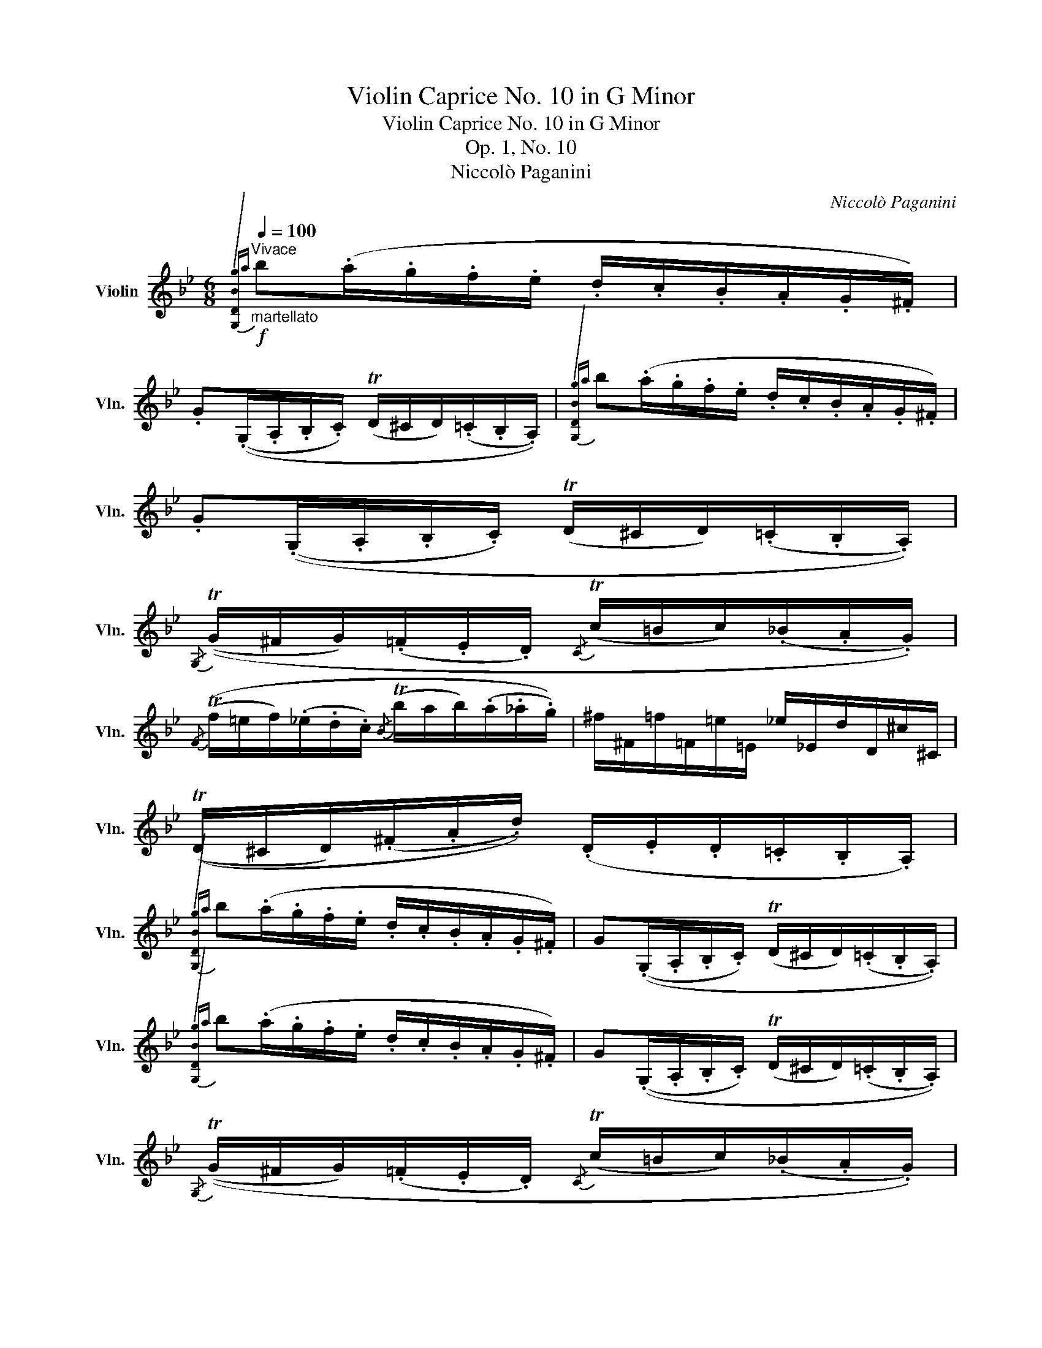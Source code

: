 X:1
T:Violin Caprice No. 10 in G Minor
T:Violin Caprice No. 10 in G Minor
T:Op. 1, No. 10
T:Niccolò Paganini
C:Niccolò Paganini
L:1/8
Q:1/4=100
M:6/8
K:Bb
V:1 treble nm="Violin" snm="Vln."
V:1
"^Vivace"!f!"_martellato"{/[G,DBg]a} b(.a/.g/.f/.e/ .d/.c/.B/.A/.G/.^F/) | %1
 .G((.G,/.A,/.B,/.C/) (TD/^C/D/)(.=C/.B,/.A,/)) |{/[G,DBg]a} b(.a/.g/.f/.e/ .d/.c/.B/.A/.G/.^F/) | %3
 .G((.G,/.A,/.B,/.C/) (TD/^C/D/)(.=C/.B,/.A,/)) | %4
{/G,} ((TG/^F/G/)(.=F/.E/.D/){/C} (Tc/=B/c/)(._B/.A/.G/)) | %5
{/F} ((Tf/=e/f/)(._e/.d/.c/){/B} (Tb/a/b/)(.a/._a/.g/)) | ^f/^F/=f/=F/=e/=E/ _e/_E/d/D/^c/^C/ | %7
 ((TD/^C/D/)(.^F/.A/.d/)) (.D/.E/.D/.=C/.B,/.A,/) | %8
{/[G,DBg]a} b(.a/.g/.f/.e/ .d/.c/.B/.A/.G/.^F/) | G((.G,/.A,/.B,/.C/) (TD/^C/D/)(.=C/.B,/.A,/)) | %10
{/[G,DBg]a} b(.a/.g/.f/.e/ .d/.c/.B/.A/.G/.^F/) | G((.G,/.A,/.B,/.C/) (TD/^C/D/)(.=C/.B,/.A,/)) | %12
{/G,} ((TG/^F/G/)(.=F/.E/.D/){/C} (Tc/=B/c/)(._B/.A/.G/)) | %13
{/F} ((Tf/=e/f/)(._e/.d/.c/){/B} (Tb/a/b/)(.a/._a/.g/)) | ^f/^F/=f/=F/=e/=E/ _e/_E/d/D/^c/^C/ | %15
 =c/C/=B/=B,/_B/_B,/ A/A,/ (.e'/.c'/.a/.E/) | (TD E/)(.c'/.a/.E/) (TD E/)(.c'/.a/.E/) | %17
 (TD F/)(._a/.g/.E/) (T=E G/)(.b/.=a/.F/) | ((T^F A/)(.c'/.b/.G/)) ((TA c/)(.e'/.d'/.B/)) | %19
 =E/b/G/_d'/B/=e'/ _d/g'/=e/b'/g/_d''/ | (TFf/)(.D/.E/.C/) (TB,/A,/B,/)!p!(.b/.a/._a/) | %21
 ((Tg/^f/g/)(.e/.d/._d/) (Tc/=B/c/)(._a/.g/._g/)) | %22
 (Tf/=e/f/)(.d/.^c/.=c/) (TB/A/B/)(.A/._A/.^F/) | G/(.b/.g/.=e/._d/.B/) F/f/_E/_e/C/c/ | %24
!f! (TB,/A,/B,/)(._g/.f/.B,/) (TB,/A,/B,/)(._g'/.f'/.B,/) | %25
 (TB,/A,/B,/)(._g/.f/.B,/) (TB,/A,/B,/)(._G/.F/.B,/) | (TB,/A,/B,) z z2 z :| %27
!f! (T_a/g/a/)(.f'/.d'/.a/ .f/.d/.B/._A/.F/.D/) | (Tg/^f/g/)(.g'/.e'/.b/ .g/.e/.B/.G/.E/.B,/) | %29
 (Tf/=e/f/)(.d'/.=b/.f/ .d/.=B/.G/.F/.D/.=B,/) | (T_e/d/e/)(.e'/.c'/.g/ .e/.c/.G/.E/.C/.G,/) | %31
!p! (T_A,/G,/A,/)(.e/.c/._a/) (TB,/=A,/B,/)(._d/.B/._d'/) | %32
 G,/(.b/.g/.e/._d/.B/) (G/_A/)(.c'/.B/.A/.G/) | (TF/=E/F/)(.c'/._a/.f'/) (TG/^F/G/)(._d'/.b/.g'/) | %34
 =E/(.g/.=e/._d/.B/.G/) (E/F/)(._a/._G/.F/._E/) | %35
!f! [_D_Aff'](.e'/._d'/.c'/.b/) (._a/._G/.E/._D/.C/.B,/) | %36
 [=A,_Gec'](.=a/._g/.f/.e/) (._d/.F/.E/._D/.C/.B,/) | %37
 [_G_db](._a/._g/.f/.e/) [F=d_c'](.b/.a/.g/.f/) | %38
 [EB_g](.f/.e/._d/._c/) [^C^A^g](.^f/.=e/.^d/.^c/) || %39
[K:B] [B,Fdd'](.c'/.b/.a/.g/ .f/.e/.d/.c/.B/.A/) | [G,DBb](.a/.g/.f/.e/ .d/.c/.B/.=A/.G/.F/) || %41
[K:E]!p! (TE/D/E/)(.b/.g/.e'/) (TF/^E/F/)(.a/.f/.d'/) | D/(.a/.f/.d/.A/.F/) (D/E/)(.g/.F/.E/.D/) | %43
 (TC/^B,/C/)(.g/.e/.c'/) (TD/^^C/D/)(.a/.f/.d'/) | %44
 ^B,/(.d/.^B/.A/.F/.D/) (B,/C/)(.e/.=D/.C/.=B,/) || %45
[K:A]!f! [A,Ecc'](.b/.a/.g/.f/ .e/.d/.B/.A/.G/.F/) | [^Edd'](.c'/.b/.a/.g/ .f/.c/.B/.A/.G/.F/) || %47
[K:D] [DAf](.e/.d/.c/.B/) [C^Ag](.f/.e/.d/.c/) | [B,Fd](.=c/.B/.A/.G/) [A,Fe](.d/.c/.B/.A/) || %49
[K:G]!p! (TG/F/G/)(.d/.B/.G/) (T=F/E/F/)(.d/.B/.F/) | %50
"^♮" (TE/D/E/)(.c/.G/.E/)"^♮" (T_E/D/E/)(.^c/.G/.E/) | %51
"^♭" (TD/^C/D/)(.d/.A/.D/) (TC/^B,/C/)(.e/.G/.C/) | (.=C/.^f/._e/.C/.A,/.a/ .f/._E/.C/.c'/.a/.F/) | %53
 ._E/"_cresc."(._e'/.c'/.a/.=f/._e/ .c/.A/.F/.E/.C/.A,/) || %54
[K:Bb]!f!{/[G,DBg]a} b(.a/.g/.f/.e/ .d/.c/.B/.A/.G/.^F/) | %55
 G(.G,/.A,/.B,/.C/) (TD/^C/D/)(.=C/.B,/.A,/) |{/[G,DBg]a} b(.a/.g/.f/.e/ .d/.c/.B/.A/.G/.^F/) | %57
 G(.G,/.A,/.B,/.C/) (TD/^C/D/)(.=C/.B,/.A,/) | %58
{/[B,D]} (TG/^F/G/)(.=F/.E/.D/){/C} (Tc/=B/c/)(._B/.A/.G/) | %59
{/F} (Tf/=e/f/)(._e/.d/.c/){/B} (Tb/a/b/)(.a/._a/.g/) | ^f/^F/=f/=F/=e/=E/ _e/_E/d/D/^c/^C/ | %61
 =c/C/=B/=B,/_B/_B,/ A/A,/ (.e'/.c'/.a/.^f/) | (Tga/)(.e'/.d'/.^f/) (Tga/)(.e'/.d'/.=f/) | %63
 (Tef/)(.c'/.b/.d/) (Tcd/)(.a/.g/.B/) | (T_Ac/)(.e/._a/.c'/ .e'/._a'/.c''/.e''/.c''/.a'/) | %65
 (TGB/)(.^c/.e/.g/ .b/.^c'/.=e'/.g'/.b'/.c'/) | D/(.d'/.^c'/.=c'/.=b/._b/ .a/.g/.^f/.d/.c/.A/) | %67
!p! (TG/^F/G/)(.F/.=F/.=E/) (T_E/D/E/)(.D/.C/.B,/) | %68
 (TA,/^G,/A,/)(.B,/.C/.^C/) (TD/C/D/)(.C/.=C/.A,/) | %69
"_cresc."{/[B,D]} (Tg/^f/g/)(.f/.=f/.=e/) (T_e/d/e/)(.d/.c/.B/) | %70
 (TA/^G/A/)(.B/.c/.^c/) (Td/c/d/)(.c/.=c/.A/) | %71
!f! (T[G,DBg]/^f/g/)(.[Ddb]/.[Dca]/.[DAf]/) (TG/^F/G/)(.D/.C/.A,/) | %72
 (T[G,DBg]/^f/g/)(.[Ddb]/.[Dca]/.[DAf]/) (TG/^F/G/)(.D/.C/.A,/) | %73
!f! (T[G,DBg]/^f/g/)(.[Ddb]/.[Dca]/.[DAf]/)!f! (T[G,DBg]/f/g/)(.[Ddb]/.[Dca]/.[DAf]/) | %74
 [G,DBg]3 z2 z |] %75

